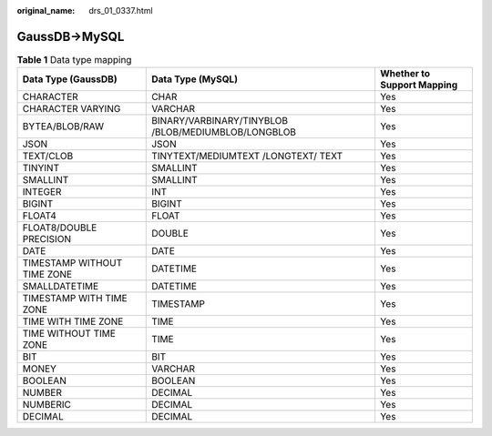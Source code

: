 :original_name: drs_01_0337.html

.. _drs_01_0337:

GaussDB->MySQL
==============

.. table:: **Table 1** Data type mapping

   +-----------------------------+-----------------------------------------------------+----------------------------+
   | Data Type (GaussDB)         | Data Type (MySQL)                                   | Whether to Support Mapping |
   +=============================+=====================================================+============================+
   | CHARACTER                   | CHAR                                                | Yes                        |
   +-----------------------------+-----------------------------------------------------+----------------------------+
   | CHARACTER VARYING           | VARCHAR                                             | Yes                        |
   +-----------------------------+-----------------------------------------------------+----------------------------+
   | BYTEA/BLOB/RAW              | BINARY/VARBINARY/TINYBLOB /BLOB/MEDIUMBLOB/LONGBLOB | Yes                        |
   +-----------------------------+-----------------------------------------------------+----------------------------+
   | JSON                        | JSON                                                | Yes                        |
   +-----------------------------+-----------------------------------------------------+----------------------------+
   | TEXT/CLOB                   | TINYTEXT/MEDIUMTEXT /LONGTEXT/ TEXT                 | Yes                        |
   +-----------------------------+-----------------------------------------------------+----------------------------+
   | TINYINT                     | SMALLINT                                            | Yes                        |
   +-----------------------------+-----------------------------------------------------+----------------------------+
   | SMALLINT                    | SMALLINT                                            | Yes                        |
   +-----------------------------+-----------------------------------------------------+----------------------------+
   | INTEGER                     | INT                                                 | Yes                        |
   +-----------------------------+-----------------------------------------------------+----------------------------+
   | BIGINT                      | BIGINT                                              | Yes                        |
   +-----------------------------+-----------------------------------------------------+----------------------------+
   | FLOAT4                      | FLOAT                                               | Yes                        |
   +-----------------------------+-----------------------------------------------------+----------------------------+
   | FLOAT8/DOUBLE PRECISION     | DOUBLE                                              | Yes                        |
   +-----------------------------+-----------------------------------------------------+----------------------------+
   | DATE                        | DATE                                                | Yes                        |
   +-----------------------------+-----------------------------------------------------+----------------------------+
   | TIMESTAMP WITHOUT TIME ZONE | DATETIME                                            | Yes                        |
   +-----------------------------+-----------------------------------------------------+----------------------------+
   | SMALLDATETIME               | DATETIME                                            | Yes                        |
   +-----------------------------+-----------------------------------------------------+----------------------------+
   | TIMESTAMP WITH TIME ZONE    | TIMESTAMP                                           | Yes                        |
   +-----------------------------+-----------------------------------------------------+----------------------------+
   | TIME WITH TIME ZONE         | TIME                                                | Yes                        |
   +-----------------------------+-----------------------------------------------------+----------------------------+
   | TIME WITHOUT TIME ZONE      | TIME                                                | Yes                        |
   +-----------------------------+-----------------------------------------------------+----------------------------+
   | BIT                         | BIT                                                 | Yes                        |
   +-----------------------------+-----------------------------------------------------+----------------------------+
   | MONEY                       | VARCHAR                                             | Yes                        |
   +-----------------------------+-----------------------------------------------------+----------------------------+
   | BOOLEAN                     | BOOLEAN                                             | Yes                        |
   +-----------------------------+-----------------------------------------------------+----------------------------+
   | NUMBER                      | DECIMAL                                             | Yes                        |
   +-----------------------------+-----------------------------------------------------+----------------------------+
   | NUMBERIC                    | DECIMAL                                             | Yes                        |
   +-----------------------------+-----------------------------------------------------+----------------------------+
   | DECIMAL                     | DECIMAL                                             | Yes                        |
   +-----------------------------+-----------------------------------------------------+----------------------------+
